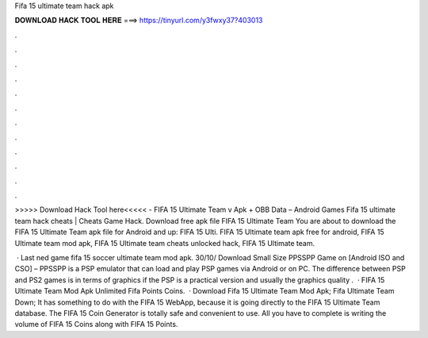 Fifa 15 ultimate team hack apk



𝐃𝐎𝐖𝐍𝐋𝐎𝐀𝐃 𝐇𝐀𝐂𝐊 𝐓𝐎𝐎𝐋 𝐇𝐄𝐑𝐄 ===> https://tinyurl.com/y3fwxy37?403013



.



.



.



.



.



.



.



.



.



.



.



.

>>>>> Download Hack Tool here<<<<< - FIFA 15 Ultimate Team v Apk + OBB Data – Android Games Fifa 15 ultimate team hack cheats | Cheats Game Hack. Download free apk file FIFA 15 Ultimate Team You are about to download the FIFA 15 Ultimate Team apk file for Android and up: FIFA 15 Ulti. FIFA 15 Ultimate team apk free for android, FIFA 15 Ultimate team mod apk, FIFA 15 Ultimate team  cheats unlocked hack, FIFA 15 Ultimate team.

 · Last ned game fifa 15 soccer ultimate team mod apk. 30/10/ Download Small Size PPSSPP Game on [Android ISO and CSO] – PPSSPP is a PSP emulator that can load and play PSP games via Android or on PC. The difference between PSP and PS2 games is in terms of graphics if the PSP is a practical version and usually the graphics quality .  · FIFA 15 Ultimate Team Mod Apk Unlimited Fifa Points Coins.  · Download Fifa 15 Ultimate Team Mod Apk; Fifa Ultimate Team Down; It has something to do with the FIFA 15 WebApp, because it is going directly to the FIFA 15 Ultimate Team database. The FIFA 15 Coin Generator is totally safe and convenient to use. All you have to complete is writing the volume of FIFA 15 Coins along with FIFA 15 Points.
